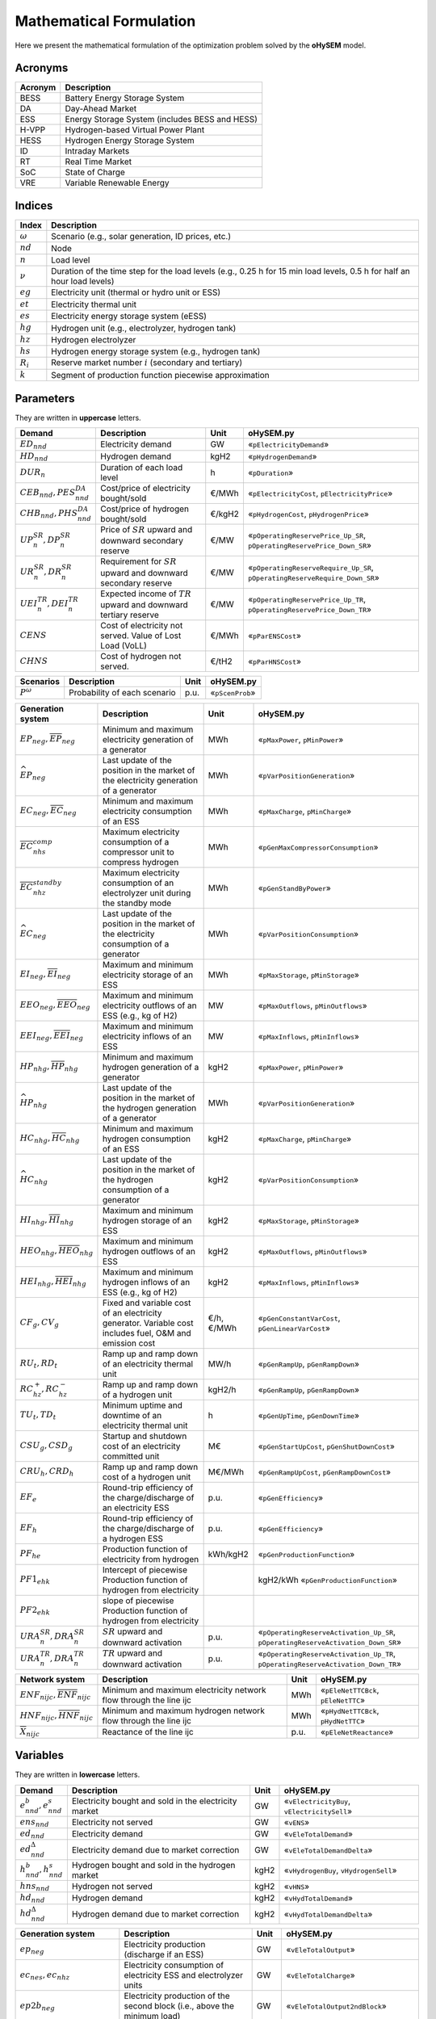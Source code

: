 .. oHySEM documentation master file, created by Erik Alvarez

Mathematical Formulation
========================
Here we present the mathematical formulation of the optimization problem solved by the **oHySEM** model.

Acronyms
--------

===========  ====================================================================
**Acronym**  **Description**
===========  ====================================================================
BESS         Battery Energy Storage System
DA           Day-Ahead Market
ESS          Energy Storage System (includes BESS and HESS)
H-VPP        Hydrogen-based Virtual Power Plant
HESS         Hydrogen Energy Storage System
ID           Intraday Markets
RT           Real Time Market
SoC          State of Charge
VRE          Variable Renewable Energy
===========  ====================================================================

Indices
-------

============  =======================================================================================================================
**Index**     **Description**
============  =======================================================================================================================
:math:`ω`     Scenario (e.g., solar generation, ID prices, etc.)
:math:`nd`    Node
:math:`n`     Load level
:math:`\nu`   Duration of the time step for the load levels (e.g., 0.25 h for 15 min load levels, 0.5 h for half an hour load levels)
:math:`eg`    Electricity unit (thermal or hydro unit or ESS)
:math:`et`    Electricity thermal unit
:math:`es`    Electricity energy storage system (eESS)
:math:`hg`    Hydrogen unit (e.g., electrolyzer, hydrogen tank)
:math:`hz`    Hydrogen electrolyzer
:math:`hs`    Hydrogen energy storage system (e.g., hydrogen tank)
:math:`R_i`   Reserve market number :math:`i` (secondary and tertiary)
:math:`k`     Segment of production function piecewise approximation
============  =======================================================================================================================

Parameters
----------

They are written in **uppercase** letters.

=============================================  ===================================================================  ========  ===========================================================================
**Demand**                                     **Description**                                                      **Unit**  **oHySEM.py**
---------------------------------------------  -------------------------------------------------------------------  --------  ---------------------------------------------------------------------------
:math:`ED_{nnd}`                               Electricity demand                                                   GW        «``pElectricityDemand``»
:math:`HD_{nnd}`                               Hydrogen demand                                                      kgH2      «``pHydrogenDemand``»
:math:`DUR_n`                                  Duration of each load level                                          h         «``pDuration``»
:math:`CEB_{nnd},    PES^{DA}_{nnd}`           Cost/price of electricity bought/sold                                €/MWh     «``pElectricityCost``, ``pElectricityPrice``»
:math:`CHB_{nnd},    PHS^{DA}_{nnd}`           Cost/price of hydrogen bought/sold                                   €/kgH2    «``pHydrogenCost``, ``pHydrogenPrice``»
:math:`UP^{SR}_{n},  DP^{SR}_{n}`              Price of :math:`SR` upward and downward secondary reserve            €/MW      «``pOperatingReservePrice_Up_SR``, ``pOperatingReservePrice_Down_SR``»
:math:`UR^{SR}_{n},  DR^{SR}_{n}`              Requirement for :math:`SR` upward and downward secondary reserve     €/MW      «``pOperatingReserveRequire_Up_SR``, ``pOperatingReserveRequire_Down_SR``»
:math:`UEI^{TR}_{n}, DEI^{TR}_{n}`             Expected income of :math:`TR` upward and downward tertiary reserve   €/MW      «``pOperatingReservePrice_Up_TR``, ``pOperatingReservePrice_Down_TR``»
:math:`CENS`                                   Cost of electricity not served. Value of Lost Load (VoLL)            €/MWh     «``pParENSCost``»
:math:`CHNS`                                   Cost of hydrogen not served.                                         €/tH2     «``pParHNSCost``»
=============================================  ===================================================================  ========  ===========================================================================

==============  =============================  ========  ===========================================================================
**Scenarios**   **Description**                **Unit**  **oHySEM.py**
--------------  -----------------------------  --------  ---------------------------------------------------------------------------
:math:`P^ω`     Probability of each scenario   p.u.      «``pScenProb``»
==============  =============================  ========  ===========================================================================

==========================================================================================  =======================================================================================================  ===========  =======================================================================================================
**Generation system**                                                                       **Description**                                                                                          **Unit**     **oHySEM.py**
------------------------------------------------------------------------------------------  -------------------------------------------------------------------------------------------------------  -----------  -------------------------------------------------------------------------------------------------------
:math:`\underline{EP}_{neg},     \overline{EP}_{neg}`                                       Minimum and maximum electricity generation  of a generator                                               MWh          «``pMaxPower``, ``pMinPower``»
:math:`\widehat{EP}_{neg}`                                                                  Last update of the position in the market of the electricity generation of a generator                   MWh          «``pVarPositionGeneration``»
:math:`\underline{EC}_{neg},     \overline{EC}_{neg}`                                       Minimum and maximum electricity consumption of an ESS                                                    MWh          «``pMaxCharge``, ``pMinCharge``»
:math:`\overline{EC}^{comp}_{nhs}`                                                          Maximum electricity consumption of a compressor unit to compress hydrogen                                MWh          «``pGenMaxCompressorConsumption``»
:math:`\overline{EC}^{standby}_{nhz}`                                                       Maximum electricity consumption of an electrolyzer unit during the standby mode                          MWh          «``pGenStandByPower``»
:math:`\widehat{EC}_{neg}`                                                                  Last update of the position in the market of the electricity consumption of a generator                  MWh          «``pVarPositionConsumption``»
:math:`\underline{EI}_{neg},     \overline{EI}_{neg}`                                       Maximum and minimum electricity storage  of an ESS                                                       MWh          «``pMaxStorage``, ``pMinStorage``»
:math:`\underline{EEO}_{neg},    \overline{EEO}_{neg}`                                      Maximum and minimum electricity outflows of an ESS (e.g., kg of H2)                                      MW           «``pMaxOutflows``, ``pMinOutflows``»
:math:`\underline{EEI}_{neg},    \overline{EEI}_{neg}`                                      Maximum and minimum electricity inflows  of an ESS                                                       MW           «``pMaxInflows``, ``pMinInflows``»
:math:`\underline{HP}_{nhg},     \overline{HP}_{nhg}`                                       Minimum and maximum hydrogen generation  of a generator                                                  kgH2         «``pMaxPower``, ``pMinPower``»
:math:`\widehat{HP}_{nhg}`                                                                  Last update of the position in the market of the hydrogen generation of a generator                      MWh          «``pVarPositionGeneration``»
:math:`\underline{HC}_{nhg},     \overline{HC}_{nhg}`                                       Minimum and maximum hydrogen consumption of an ESS                                                       kgH2         «``pMaxCharge``, ``pMinCharge``»
:math:`\widehat{HC}_{nhg}`                                                                  Last update of the position in the market of the hydrogen consumption of a generator                     kgH2         «``pVarPositionConsumption``»
:math:`\underline{HI}_{nhg},     \overline{HI}_{nhg}`                                       Maximum and minimum hydrogen storage     of an ESS                                                       kgH2         «``pMaxStorage``, ``pMinStorage``»
:math:`\underline{HEO}_{nhg},    \overline{HEO}_{nhg}`                                      Maximum and minimum hydrogen outflows    of an ESS                                                       kgH2         «``pMaxOutflows``, ``pMinOutflows``»
:math:`\underline{HEI}_{nhg},    \overline{HEI}_{nhg}`                                      Maximum and minimum hydrogen inflows     of an ESS (e.g., kg of H2)                                      kgH2         «``pMaxInflows``, ``pMinInflows``»
:math:`CF_g, CV_g`                                                                          Fixed and variable cost of an electricity generator. Variable cost includes fuel, O&M and emission cost  €/h, €/MWh   «``pGenConstantVarCost``, ``pGenLinearVarCost``»
:math:`RU_t, RD_t`                                                                          Ramp up and ramp down of an electricity thermal unit                                                     MW/h         «``pGenRampUp``, ``pGenRampDown``»
:math:`RC^{+}_{hz}, RC^{-}_{hz}`                                                            Ramp up and ramp down of a hydrogen unit                                                                 kgH2/h       «``pGenRampUp``, ``pGenRampDown``»
:math:`TU_t, TD_t`                                                                          Minimum uptime and downtime of an electricity thermal unit                                               h            «``pGenUpTime``, ``pGenDownTime``»
:math:`CSU_g, CSD_g`                                                                        Startup and shutdown cost of an electricity committed unit                                               M€           «``pGenStartUpCost``, ``pGenShutDownCost``»
:math:`CRU_h, CRD_h`                                                                        Ramp up and ramp down cost of a hydrogen unit                                                            M€/MWh       «``pGenRampUpCost``, ``pGenRampDownCost``»
:math:`EF_e`                                                                                Round-trip efficiency of the charge/discharge of an electricity ESS                                      p.u.         «``pGenEfficiency``»
:math:`EF_h`                                                                                Round-trip efficiency of the charge/discharge of a hydrogen ESS                                          p.u.         «``pGenEfficiency``»
:math:`PF_{he}`                                                                             Production function of electricity from hydrogen                                                         kWh/kgH2     «``pGenProductionFunction``»
:math:`PF1_{ehk}`                                                                           Intercept of piecewise Production function of hydrogen from electricity                                                         kgH2/kWh     «``pGenProductionFunction``»
:math:`PF2_{ehk}`                                                                           slope of piecewise Production function of hydrogen from electricity
:math:`URA^{SR}_{n}, DRA^{SR}_{n}`                                                          :math:`SR` upward and downward activation                                                                p.u.         «``pOperatingReserveActivation_Up_SR``, ``pOperatingReserveActivation_Down_SR``»
:math:`URA^{TR}_{n}, DRA^{TR}_{n}`                                                          :math:`TR` upward and downward activation                                                                p.u.         «``pOperatingReserveActivation_Up_TR``, ``pOperatingReserveActivation_Down_TR``»
==========================================================================================  =======================================================================================================  ===========  =======================================================================================================

==========================================================================================  =======================================================================================================  ===========  =======================================================================================================
**Network system**                                                                          **Description**                                                                                          **Unit**     **oHySEM.py**
------------------------------------------------------------------------------------------  -------------------------------------------------------------------------------------------------------  -----------  -------------------------------------------------------------------------------------------------------
:math:`\underline{ENF}_{nijc}, \overline{ENF}_{nijc}`                                       Minimum and maximum electricity network flow through the line ijc                                        MWh          «``pEleNetTTCBck``, ``pEleNetTTC``»
:math:`\underline{HNF}_{nijc}, \overline{HNF}_{nijc}`                                       Minimum and maximum hydrogen network flow through the line ijc                                           MWh          «``pHydNetTTCBck``, ``pHydNetTTC``»
:math:`\overline{X}_{nijc}`                                                                 Reactance of the line ijc                                                                                p.u.         «``pEleNetReactance``»
==========================================================================================  =======================================================================================================  ===========  =======================================================================================================

Variables
---------

They are written in **lowercase** letters.

==========================================    ======================================================  ========  ============================================
**Demand**                                    **Description**                                         **Unit**  **oHySEM.py**
------------------------------------------    ------------------------------------------------------  --------  --------------------------------------------
:math:`e^{b}_{nnd}, e^{s}_{nnd}`              Electricity bought and sold in the electricity market   GW        «``vElectricityBuy``, ``vElectricitySell``»
:math:`ens_{nnd}`                             Electricity not served                                  GW        «``vENS``»
:math:`ed_{nnd}`                              Electricity demand                                      GW        «``vEleTotalDemand``»
:math:`ed^{\Delta}_{nnd}`                     Electricity demand due to market correction             GW        «``vEleTotalDemandDelta``»
:math:`h^{b}_{nnd}, h^{s}_{nnd}`              Hydrogen bought and sold in the hydrogen market         kgH2      «``vHydrogenBuy``, ``vHydrogenSell``»
:math:`hns_{nnd}`                             Hydrogen not served                                     kgH2      «``vHNS``»
:math:`hd_{nnd}`                              Hydrogen demand                                         kgH2      «``vHydTotalDemand``»
:math:`hd^{\Delta}_{nnd}`                     Hydrogen demand due to market correction                kgH2      «``vHydTotalDemandDelta``»
==========================================    ======================================================  ========  ============================================

==============================================  ==========================================================================================  ========  ==========================================================
**Generation system**                           **Description**                                                                             **Unit**  **oHySEM.py**
----------------------------------------------  ------------------------------------------------------------------------------------------  --------  ----------------------------------------------------------
:math:`ep_{neg}`                                Electricity production (discharge if an ESS)                                                GW        «``vEleTotalOutput``»
:math:`ec_{nes}, ec_{nhz}`                      Electricity consumption of electricity ESS and electrolyzer units                           GW        «``vEleTotalCharge``»
:math:`ep2b_{neg}`                              Electricity production of the second block (i.e., above the minimum load)                   GW        «``vEleTotalOutput2ndBlock``»
:math:`ec2b_{nes}, ec2b_{nhz}`                  Electricity charge of the second block (i.e., above the minimum charge)                     GW        «``vEleTotalCharge2ndBlock``»
:math:`ep^{\Delta}_{neg}`                       Electricity production (discharge if an ESS) for market correction                          GW        «``vEleTotalOutputDelta``»
:math:`ec^{\Delta}_{nes}, ec^{\Delta}_{nhz}`    Electricity consumption of electricity ESS and electrolyzer units for market correction     GW        «``vEleTotalChargeDelta``»
:math:`ec^{R+}_{nes}, ec^{R+}_{nhz}`            Positive ramp of electricity consumption of an ESS and electrolyzer                         GW        «``vEleTotalChargeRampPos``»
:math:`ec^{R-}_{nes}, ec^{R-}_{nhz}`            Negative ramp of electricity consumption of an ESS and electrolyzer                         GW        «``vEleTotalChargeRampNeg``»
:math:`eei_{nes}`                               Electricity inflows of an ESS                                                               GWh       «``vEleEnergyInflows``»
:math:`eeo_{nes}`                               Electricity outflows of an ESS                                                              GWh       «``vEleEnergyOutflows``»
:math:`esi_{nes}`                               Electricity ESS stored energy (inventory, SoC for batteries)                                GWh       «``vEleInventory``»
:math:`ess_{nes}`                               Electricity ESS spilled energy                                                              GWh       «``vEleSpillage``»
:math:`hp_{nhg}`                                Hydrogen production (discharge if an ESS)                                                   kgH2      «``vHydTotalOutput``»
:math:`hc_{nhs}, hc_{neg}`                      Hydrogen consumption of hydrogen ESS and electricity thermal units                          kgH2      «``vHydTotalCharge``»
:math:`hp2b_{nhg}`                              Hydrogen production of the second block (i.e., above the minimum load)                      kgH2      «``vHydTotalOutput2ndBlock``»
:math:`hc2b_{nhs}, hc2b_{neg}`                  Hydrogen charge of the second block (i.e., above the minimum charge)                        kgH2      «``vHydTotalCharge2ndBlock``»
:math:`hp^{\Delta}_{nhg}`                       Hydrogen production (discharge if an ESS) for market correction                             kgH2      «``vHydTotalOutputDelta``»
:math:`hc^{\Delta}_{nhs}, hc^{\Delta}_{neg}`    Hydrogen consumption of hydrogen ESS and electricity thermal units for market correction    kgH2      «``vHydTotalChargeDelta``»
:math:`hei_{nhs}`                               Hydrogen inflows of an ESS                                                                  GWh       «``vHydEnergyInflows``»
:math:`heo_{nhs}`                               Hydrogen outflows of an ESS                                                                 GWh       «``vHydEnergyOutflows``»
:math:`hsi_{nhs}`                               Hydrogen ESS stored energy (inventory, SoC for batteries)                                   GWh       «``vHydInventory``»
:math:`hss_{nhs}`                               Hydrogen ESS spilled energy                                                                 GWh       «``vHydSpillage``»
:math:`ec^{Comp}_{nhs}`                         Electricity consumption of a compressor unit to compress hydrogen                           kgH2      «``vHydCompressorConsumption``»
:math:`ec^{StandBy}_{nhz}`                      Electricity consumption of a electrolyzer unit during the standby mode                      kgH2      «``vHydStandByConsumption``»
:math:`up^{SR}_{neg}, dp^{SR}_{neg}`            Upward and downward :math:`SR` operating reserves of a generating or ESS unit               GW        «``vEleReserveProd_Up_SR``, ``vEleReserveProd_Down_SR``»
:math:`uc^{SR}_{nes}, dc^{SR}_{nes}`            Upward and downward :math:`SR` operating reserves of an ESS as a consumption unit           GW        «``vEleReserveCons_Up_SR``, ``vEleReserveCons_Down_SR``»
:math:`up^{TR}_{ωneg}, dp^{TR}_{ωneg}`          Upward and downward :math:`TR` operating reserves of a generating or ESS unit               GW        «``vEleReserveProd_Up_TR``, ``vEleReserveProd_Down_TR``»
:math:`uc^{TR}_{ωnes}, dc^{TR}_{ωnes}`          Upward and downward :math:`TR` operating reserves of an ESS as a consumption unit           GW        «``vEleReserveCons_Up_TR``, ``vEleReserveCons_Down_TR``»
:math:`euc_{neg}, esu_{neg}, esd_{neg}`         Commitment, startup and shutdown of electricity generation unit per load level              {0,1}     «``vGenCommitment``, ``vGenStartup``, ``vGenShutdown``»
:math:`euc^{max}_{neg}`                         Maximum commitment of electricity generation unit per load level                            {0,1}     «``vGenMaxCommitment``»
:math:`huc_{nhg}`                               Commitment of hydrogen generation unit per load level                                       {0,1}     «``vHydCommitment``, ``vHydStartup``, ``vHydShutdown``»
:math:`huc^{max}_{nhg}`                         Maximum commitment of hydrogen generation unit per load level                                {0,1}     «``vHydMaxCommitment``»
:math:`esf_{nes}`                               Electricity ESS energy functioning per load level, charging or discharging                  {0,1}     «``vEleStorOperat``»
:math:`hsf_{nhs}`                               Hydrogen ESS energy functioning per load level, charging or discharging                     {0,1}     «``vHydStorOperat``»
:math:`hcf_{nhs}`                               Hydrogen compressor functioning, off or on                                                  {0,1}     «``vHydCompressorOperat``»
:math:`hsb_{nhg}`                               Hydrogen electrolyzer StandBy mode, off or on                                               {0,1}     «``vHydStandBy``»
==============================================  ==========================================================================================  ========  ==========================================================

==========================================  ==========================================================================================  ========  ============================================
**Network system**                          **Description**                                                                             **Unit**  **oHySEM.py**
------------------------------------------  ------------------------------------------------------------------------------------------  --------  --------------------------------------------
:math:`ef_{nijc}`                           Electricity transmission flow through a line                                                GW        «``vEleNetFlow``»
:math:`hf_{nijc}`                           Hydrogen transmission flow through a pipeline                                               kgH2      «``vHydNetFlow``
:math:`theta_{ni}`                          Voltage angle of a node                                                                     rad       «``vEleNetTheta``»
==========================================  ==========================================================================================  ========  ============================================

Equations
---------

This formulation corresponds to a **Rolling horizon optimization problem** to schedule the operation of the electricity and hydrogen systems in a multi-energy system. The model is enabled to consider previous information from the Day-Ahead (DA) market, Intraday (ID) markets, and Real-Time (RT) market, and correct the market positions of the systems.
The model is solved using a rolling horizon approach: once the DA market is cleared, the model is solved for the next ID markets, and so on.

**Objective function**: minimization of operation cost for the scope of the model

Market variable cost in [M€] («``eTotalMCost``»)

:math:`\sum_{nnd}DUR_n (CEB_{nnd} e^{b}_{nnd} - PES_{nnd} e^{s}_{nnd} + CHB_{nnd} h^{b}_{nnd} - PHS_{nnd} h^{s}_{nnd} + CENS ens_{nnd} + CHNS hns_{nnd}) +`

Generation operation cost [M€] («``eTotalGCost``»)

:math:`\sum_{neg}DUR_n (CV_g ep_{neg} + CF_g euc_{neg} + CF_h (huc_{nhz} - hsb_{nhz}) + CRU_h ec^{R+}_{nhz} + CSU_g esu_{neg} + CSD_g esd_{neg} + CSU_h hsu_{nhz} + CSD_h hsd_{nhz}) +`

Generation emission cost [M€] («``eTotalECost``»)

:math:`\sum_{neg}DUR_n CE_g ep_{neg} +`

Consumption operation cost [M€] («``eTotalCCost``»)

:math:`\sum_{n}DUR_n (\sum_{es} CV_{es} ec_{nes} + \sum_{hz} CV_{hz}  ec_{nhz}) -`

Operation reserve revenue [M€] («``eTotalRCost``»)operation

:math:`\sum_{neg}  UP^{SR}_{n} up^{SR}_{neg}  + DP^{SR}_{n} dp^{SR}_{neg}  + DUR_n (UEI^{SR}_{n} URA^{SR}_{n} up^{SR}_{neg}  + DEI^{SR}_{n} DRA^{SR}_{n} dp^{SR}_{neg}  + UEI^{TR}_{n} URA^{TR}_{n} up^{TR}_{neg}  + DEI^{TR}_{n} DRA^{TR}_{n} dp^{TR}_{neg}) +`

:math:`\sum_{nes} UP^{SR}_{n} uc^{SR}_{nes} + DP^{SR}_{n} dc^{SR}_{nes} + DUR_n (UEI^{SR}_{n} URA^{SR}_{n} uc^{SR}_{nes} + DEI^{SR}_{n} DRA^{SR}_{n} dc^{SR}_{nes} + UEI^{TR}_{n} URA^{TR}_{n} uc^{TR}_{nes} + DEI^{TR}_{n} DRA^{TR}_{n} dc^{TR}_{nes}) +`

**Constraints**
~~~~~~~~~~~~~~~~~~~~~~~~~~~

Corrections of the units in the electricity and hydrogen markets:

- Electricity production («``eMarketCorrectionEleProd``»)

:math:`ep_{neg} = \widehat{EP}_{neg} + ep^{\Delta}_{neg} \quad \forall neg`

- Electricity consumption («``eMarketCorrectionEleCharge``»)

:math:`ec_{nes} = \widehat{EC}_{nes} + ec^{\Delta}_{nes} \quad \forall nes`

- Hydrogen production («``eMarketCorrectionHydProd``»)

:math:`ec_{nhz} = \widehat{EC}_{nhz} + ec^{\Delta}_{nhz} \quad \forall nhz`

- Hydrogen consumption («``eMarketCorrectionHydCharge``»)

:math:`hp_{neg} = \widehat{HP}_{nhg} + hp^{\Delta}_{nhg} \quad \forall nhg`

- Electricity consumption («``eMarketCorrectionEleCharge``»)

:math:`hc_{nes} = \widehat{HC}_{nhs} + hc^{\Delta}_{nhs} \quad \forall nhs`

- Hydrogen demand («``eMarketCorrectionHydDemand``»)

:math:`hc_{net} = \widehat{HC}_{net} + hc^{\Delta}_{net} \quad \forall net`

Electricity balance of generation and demand [GW] («``eElectricityBalance``»)

:math:`\sum_{g\in nd} ep_{neg} - \sum_{es\in nd} ec_{nes} - \sum_{hz\in nd} (ec_{nhz} + ec^{StandBy}_{nhz}) - \sum_{hs\in nd} (ec^{Comp}_{nhs}) + ens_{nnd} + eb_{nnd} - es_{nnd} = ED_{nnd} + \sum_{jc} ef_{nndjc} - \sum_{jc} ef_{njndc} \quad \forall nnd`

Hydrogen balance of generation and demand [GW] («``eHydrogenBalance``»)

:math:`\sum_{h\in nd} hp_{nhg} - \sum_{hs\in nd} hc_{nhs} - \sum_{g\in nd} hc_{net} + hns_{nnd} + hb_{nnd} - hs_{nnd} = HD_{nnd} + \sum_{jc} hf_{nndjc} - \sum_{jc} hf_{njndc} \quad \forall nnd`

Upward and downward operating secondary reserves provided by non-renewable generators, and ESS when charging for each area [GW] («``eReserveRequire_Up_SR``, ``eReserveRequire_Dw_SR``»)

:math:`\sum_{neg} up^{SR}_{neg} + \sum_{nes} uc^{SR}_{nes} \leq UR^{SR}_{n} \quad \forall n`

:math:`\sum_{neg} dp^{SR}_{neg} + \sum_{nes} dc^{SR}_{nes} \leq DR^{SR}_{n} \quad \forall n`

Upward and downward operating tertiary reserves provided by non-renewable generators, and ESS when charging for each area [GW] («``eReserveRequire_Up_TR``, ``eReserveRequire_Dw_TR``»)

:math:`\sum_{neg} up^{TR}_{neg} + \sum_{nes} uc^{TR}_{nes} \leq UR^{TR}_{n} \quad \forall n`

:math:`\sum_{neg} dp^{TR}_{neg} + \sum_{nes} dc^{TR}_{nes} \leq DR^{TR}_{n} \quad \forall n`

operating reserves from ESS can only be provided if enough energy is available for producing [GW] («``eReserveUpIfEnergyProd``, ``eReserveDwIfEnergyProd``»)

:math:`URA^{SR}_{n}up^{SR}_{nes} + URA^{TR}_{n}up^{TR}_{nes} \leq \frac{                      esi_{nes}}{DUR_n} \quad \forall nes`

:math:`DRA^{SR}_{n}dp^{SR}_{nes} + DRA^{TR}_{n}dp^{TR}_{nes} \leq \frac{\overline{EI}_{nes} - esi_{nes}}{DUR_n} \quad \forall nes`

or for storing [GW] («``eReserveUpIfEnergyCons``, ``eReserveDwIfEnergyCons``»)

:math:`URA^{SR}_{n}uc^{SR}_{nes} + URA^{TR}_{n}uc^{TR}_{nes} \leq \frac{\overline{EI}_{nes} - esi_{nes}}{DUR_n} \quad \forall nes`

:math:`DRA^{SR}_{n}dc^{SR}_{nes} + DRA^{TR}_{n}dc^{TR}_{nes} \leq \frac{                      esi_{nes}}{DUR_n} \quad \forall nes`

Maximum and minimum relative inventory of ESS (only for load levels multiple of 1, 24, 168, 8736 h depending on the ESS storage type) constrained by the ESS commitment decision times the maximum capacity [p.u.] («``eMaxInventory2Comm``, ``eMinInventory2Comm``»)

:math:`\frac{esi_{nes}}{\overline{EI}_{nes}}  \leq euc_{nes} \quad \forall nes`

:math:`\frac{esi_{nes}}{\underline{EI}_{nes}} \geq euc_{nes} \quad \forall nes`

:math:`\frac{hsi_{nhs}}{\overline{HI}_{nhs}}  \leq huc_{nhs} \quad \forall nhs`

:math:`\frac{hsi_{nhs}}{\underline{HI}_{nhs}} \geq huc_{nhs} \quad \forall nhs`

Energy inflows of ESS (only for load levels multiple of 1, 24, 168, 8736 h depending on the ESS storage type) constrained by the ESS commitment decision times the inflows data [p.u.] («``eMaxInflows2Commitment``, ``eMinInflows2Commitment``»)

:math:`\frac{eei_{nes}}{EEI_{nes}} \leq euc_{nes} \quad \forall nes`

:math:`\frac{hei_{nhs}}{HEI_{nhs}} \leq huc_{nhs} \quad \forall nhs`

ESS energy inventory (only for load levels multiple of 1, 24, 168 h depending on the ESS storage type) [GWh] («``eEleInventory``, ``eHydInventory``»)

:math:`esi_{n-\frac{\tau_e}{\nu},es} + \sum_{n' = n-\frac{\tau_e}{\nu}}^n DUR_{n'} (eei_{n'es} - eeo_{n'es} - ep_{n'es} + EF_{es} ec_{n'es}) = esi_{nes} + ess_{nes} \quad \forall nes`

:math:`hsi_{n-\frac{\tau_h}{\nu},hs} + \sum_{n' = n-\frac{\tau_h}{\nu}}^n DUR_{n'} (hei_{n'hs} - heo_{n'hs} - hp_{n'hs} + EF_{hs} hc_{n'hs}) = hsi_{nhs} + hss_{nhs} \quad \forall nhs`

Energy conversion from energy from electricity to hydrogen and vice versa [p.u.] («``eAllEnergy2Ele``, ``eAllEnergy2Hyd``»)

:math:`ep_{neg} = PF_{he} hc_{neg} \quad \forall neg`

:math:`hp_{nhz} \leq PF1_{ehk} +  PF2_{ehk} gc_{nhz} \quad \forall nhz`

Relationship between electricity outflows and commitment of the units [p.u.] («``eMaxEleOutflows2Commitment``, ``eMinEleOutflows2Commitment``»)

:math:`\frac{eeo_{nes}}{\overline{EEO}_{nes}} \leq euc_{nes} \quad \forall nes`

:math:`\frac{eeo_{nes}}{\underline{EEO}_{nes}} \geq euc_{nes} \quad \forall nes`

Relationship between hydrogen outflows and commitment of the units [p.u.] («``eMaxHydOutflows2Commitment``, ``eMinHydOutflows2Commitment``»)

:math:`\frac{heo_{nhs}}{\overline{HEO}_{nhs}} \leq huc_{nhs} \quad \forall nhs`

:math:`\frac{heo_{nhs}}{\underline{HEO}_{nhs}} \geq huc_{nhs} \quad \forall nhs`

ESS electricity outflows (only for load levels multiple of 1, 24, 168, 672, and 8736 h depending on the ESS outflow cycle) must be satisfied [GWh] («``eEleEnergyOutflows``»)

:math:`\sum_{n' = n-\frac{\tau_e}{\rho_e}}^n DUR_{n'} (eeo_{n'es} - EEO_{n'es}) = 0 \quad \forall nes, n \in \rho_e`

ESS hydrogen minimum and maximum outflows (only for load levels multiple of 1, 24, 168, 672, and 8736 h depending on the ESS outflow cycle) must be satisfied [GWh] («``eHydMinEnergyOutflows``, ``eHydMaxEnergyOutflows``»)

:math:`\sum_{n' = n-\frac{\tau_h}{\rho_h}}^n DUR_{n'} (heo_{n'hs} - HEO_{n'hs}) \geq 0 \quad \forall nhs, n \in \rho_h`

:math:`\sum_{n' = n-\frac{\tau_h}{\rho_h}}^n DUR_{n'} (heo_{n'hs} - HEO_{n'hs}) \leq 0 \quad \forall nhs, n \in \rho_h`

Demand cycle target [GWh] («``eHydDemandCycleTarget``»)

:math:`\sum_{n' = n-\frac{\tau_d}{\nu}}^n DUR_{n'} (hd_{n'nd} - HD_{n'nd}) = 0 \quad \forall nnd, n \in \rho_d`

Maximum and minimum electricity generation of the second block of a committed unit (all except the VRE and ESS units) [p.u.] («``eMaxEleOutput2ndBlock``, ``eMinEleOutput2ndBlock``»)

* D.A. Tejada-Aranego, S. Lumbreras, P. Sánchez-Martín, and A. Ramos "Which Unit-Commitment Formulation is Best? A Systematic Comparison" IEEE Transactions on Power Systems 35 (4):2926-2936 Jul 2020 `10.1109/TPWRS.2019.2962024 <https://doi.org/10.1109/TPWRS.2019.2962024>`_

* C. Gentile, G. Morales-España, and A. Ramos "A tight MIP formulation of the unit commitment problem with start-up and shut-down constraints" EURO Journal on Computational Optimization 5 (1), 177-201 Mar 2017. `10.1007/s13675-016-0066-y <https://doi.org/10.1007/s13675-016-0066-y>`_

* G. Morales-España, A. Ramos, and J. Garcia-Gonzalez "An MIP Formulation for Joint Market-Clearing of Energy and Reserves Based on Ramp Scheduling" IEEE Transactions on Power Systems 29 (1): 476-488, Jan 2014. `10.1109/TPWRS.2013.2259601 <https://doi.org/10.1109/TPWRS.2013.2259601>`_

* G. Morales-España, J.M. Latorre, and A. Ramos "Tight and Compact MILP Formulation for the Thermal Unit Commitment Problem" IEEE Transactions on Power Systems 28 (4): 4897-4908, Nov 2013. `10.1109/TPWRS.2013.2251373 <https://doi.org/10.1109/TPWRS.2013.2251373>`_

:math:`\frac{ep2b_{net} + up^{SR}_{net} + up^{TR}_{net}}{\overline{EP}_{net} - \underline{EP}_{net}} \leq euc_{net} \quad \forall net`

:math:`\frac{ep2b_{net} - dp^{SR}_{net} - dp^{TR}_{net}}{\overline{EP}_{net} - \underline{EP}_{net}} \geq 0         \quad \forall net`

Maximum and minimum hydrogen generation of the second block of a committed unit [p.u.] («``eMaxHydOutput2ndBlock``, ``eMinHydOutput2ndBlock``»)

:math:`\frac{hp2b_{nhg}}{\overline{HP}_{nhg} - \underline{HP}_{nhg}} \leq huc_{nhg} \quad \forall nhg`

:math:`\frac{hp2b_{nhg}}{\overline{HP}_{nhg} - \underline{HP}_{nhg}} \geq 0         \quad \forall nhg`

Maximum and minimum discharge of the second block of an electricity ESS [p.u.] («``eMaxEleESSOutput2ndBlock``, ``eMinEleESSOutput2ndBlock``»)

:math:`\frac{ep2b_{nes} + up^{SR}_{nes} + up^{TR}_{nes}}{\overline{EP}_{nes} - \underline{EP}_{nes}} \leq 1 \quad \forall nes`

:math:`\frac{ep2b_{nes} - dp^{SR}_{nes} - dp^{TR}_{nes}}{\overline{EP}_{nes} - \underline{EP}_{nes}} \geq 0 \quad \forall nes`

Maximum and minimum discharge of the second block of a hydrogen ESS [p.u.] («``eMaxHydESSOutput2ndBlock``, ``eMinHydESSOutput2ndBlock``»)

:math:`\frac{hp2b_{nhs}}{\overline{HP}_{nhs} - \underline{HP}_{nhs}} \leq 1 \quad \forall nhs`

:math:`\frac{hp2b_{nhs}}{\overline{HP}_{nhs} - \underline{HP}_{nhs}} \geq 0 \quad \forall nhs`

Maximum and minimum charge of the second block of an electricity ESS [p.u.] («``eMaxEleESSCharge2ndBlock``, ``eMinEleESSCharge2ndBlock``»)

:math:`\frac{ec2b_{nes} + dc^{SR}_{nes} + dc^{TR}_{nes}}{\overline{EC}_{nes} - \underline{EC}_{nes}} \leq 1 \quad \forall nes`

:math:`\frac{ec2b_{nes} - uc^{SR}_{nes} - uc^{TR}_{nes}}{\overline{EC}_{nes} - \underline{EC}_{nes}} \geq 0 \quad \forall nes`

Maximum and minimum charge of the second block of a hydrogen unit due to the energy conversion [p.u.] («``eMaxEle2HydCharge2ndBlock``, ``eMinEle2HydCharge2ndBlock``»)

:math:`\frac{ec2b_{nhz} + dc^{SR}_{nhz} + dc^{TR}_{nhz}}{\overline{EC}_{nhz}} \leq 1 \quad \forall nhz`

:math:`\frac{ec2b_{nhz} - uc^{SR}_{nhz} - uc^{TR}_{nhz}}{\overline{EC}_{nhz}} \geq 0 \quad \forall nhz`

Maximum and minimum charge of the second block of a hydrogen ESS [p.u.] («``eMaxHydESSCharge2ndBlock``, ``eMinHydESSCharge2ndBlock``»)

:math:`\frac{hc2b_{nhs}}{\overline{HC}_{nhs} - \underline{HC}_{nhs}} \leq 1 \quad \forall nhs`

:math:`\frac{hc2b_{nhs}}{\overline{HC}_{nhs} - \underline{HC}_{nhs}} \geq 0 \quad \forall nhs`

Incompatibility between charge and discharge of an ESS [p.u.] («``eEleChargingDecision``, ``eEleDischargingDecision``»)

:math:`\frac{ec_{nes}}{\overline{EC}_{nes}} \leq esf_{nes} \quad \forall nes`

:math:`\frac{ep_{nes}}{\overline{EP}_{nes}} \leq 1 - esf_{nes} \quad \forall nes`

Upward operating reserve decision of an ESS when it is consuming and constrained by charging and discharging itself [p.u.] («``eReserveConsChargingDecision_Up``»)

:math:`\frac{uc^{SR}_{nes} + uc^{TR}_{nes}}{\overline{EC}_{nes}} \leq esf_{nes} \quad \forall nes`

Upward operating reserve decision of an ESS when it is producing and constrained by charging and discharging itself [p.u.] («``eReserveProdDischargingDecision_Up``»)

:math:`\frac{up^{SR}_{nes} + up^{TR}_{nes}}{\overline{EP}_{nes}} \leq esf_{nes} \quad \forall nes`

Downward operating reserve decision of an ESS when it is consuming and constrained by charging and discharging itself [p.u.] («``eReserveConsChargingDecision_Dw``»)

:math:`\frac{dc^{SR}_{nes} + dc^{TR}_{nes}}{\overline{EC}_{nes}} \leq 1 - esf_{nes} \quad \forall nes`

Downward operating reserve decision of an ESS when it is producing and constrained by charging and discharging itself [p.u.] («``eReserveProdDischargingDecision_Dw``»)

:math:`\frac{dp^{SR}_{nes} + dp^{TR}_{nes}}{\overline{EP}_{nes}} \leq 1 - esf_{nes} \quad \forall nes`

Energy stored for upward operating reserve in consecutive time steps when ESS is consuming [GWh] («``eReserveConsUpConsecutiveTime``»)

:math:`\sum_{n' = n-\frac{\tau_e}{\nu}}^n DUR_{n'} (uc^{SR}_{nes} + uc^{TR}_{nes}) \leq \overline{EC}_{nes} - esi_{nes} \quad \forall nes`

Energy stored for downward operating reserve in consecutive time steps when ESS is consuming [GWh] («``eReserveConsDwConsecutiveTime``»)

:math:`\sum_{n' = n-\frac{\tau_e}{\nu}}^n DUR_{n'} (dc^{SR}_{nes} + dc^{TR}_{nes}) \leq esi_{nes} - \underline{EC}_{nes} \quad \forall nes`

Energy stored for upward operating reserve in consecutive time steps when ESS is producing [GWh] («``eReserveProdUpConsecutiveTime``»)

:math:`\sum_{n' = n-\frac{\tau_e}{\nu}}^n DUR_{n'} (up^{SR}_{nes} + up^{TR}_{nes}) \leq \overline{EP}_{nes} - esi_{nes} \quad \forall nes`

Energy stored for downward operating reserve in consecutive time steps when ESS is producing [GWh] («``eReserveProdDwConsecutiveTime``»)

:math:`\sum_{n' = n-\frac{\tau_e}{\nu}}^n DUR_{n'} (dp^{SR}_{nes} + dp^{TR}_{nes}) \leq esi_{nes} - \underline{EP}_{nes} \quad \forall nes`

Incompatibility between charge and discharge of a hydrogen ESS [p.u.] («``eHydChargingDecision``, ``eHydDischargingDecision``»)

:math:`\frac{hc_{nhs}}{\overline{HC}_{nhs}} \leq hsf_{nhs} \quad \forall nhs`

:math:`\frac{hp_{nhs}}{\overline{HP}_{nhs}} \leq 1 - hsf_{nhs} \quad \forall nhs`

Total generation of an electricity unit (all except the VRE units) [GW] («``eEleTotalOutput``»)

:math:`\frac{ep_{neg}}{\underline{EP}_{neg}} = euc_{neg} + \frac{ep2b_{neg} + URA^{SR}_{n}up^{SR}_{nes} + URA^{TR}_{n}up^{TR}_{nes} - DRA^{SR}_{n}dp^{SR}_{nes} - DRA^{TR}_{n}dp^{TR}_{nes}}{\underline{EP}_{neg}} \quad \forall neg`

Total generation of a hydrogen unit [kgH2] («``eHydTotalOutput``»)

:math:`\frac{hp_{nhg}}{\underline{HP}_{nhg}} = huc_{nhg} + \frac{hp2b_{nhz}}{\underline{HP}_{nhg}} \quad \forall nh`

Total charge of an electricity ESS [GW,kgH2] («``eEleTotalCharge``»)

:math:`\frac{ec_{nes}}{\underline{EC}_{nes}} = 1 + \frac{ec2b_{nes} - URA^{SR}_{n}uc^{SR}_{nes} - URA^{TR}_{n}uc^{TR}_{nes} + DRA^{SR}_{n}dc^{SR}_{nes} + DRA^{TR}_{n}dc^{TR}_{nes}}{\underline{EC}_{nes}} \quad \forall nes`

Total charge of a hydrogen unit [kgH2] («``eHydTotalCharge``»)

:math:`\frac{hc_{nhs}}{\underline{HC}_{nhs}} = 1 + \frac{hc2b_{nhs}}{\underline{EC}_{nhs}} \quad \forall nhs`

Incompatibility between charge and outflows use of an electricity ESS [p.u.] («``eIncompatibilityEleChargeOutflows``»)

:math:`\frac{eeo_{nes} + ec2b_{nes}}{\overline{EC}_{nes} - \underline{EC}_{nes}} \leq 1 \quad \forall nes`

Incompatibility between charge and outflows use of a hydrogen ESS [p.u.] («``eIncompatibilityHydChargeOutflows``»)

:math:`\frac{heo_{nhs} + hc2b_{nhs}}{\overline{HC}_{nhs} - \underline{HC}_{nhs}} \leq 1 \quad \forall nhs`

Logical relation between commitment, startup and shutdown status of a committed electricity unit (all except the VRE units) [p.u.] («``eEleCommitmentStartupShutdown``»)
Initial commitment of the units is determined by the model based on the merit order loading, including the VRE and ESS units.

:math:`euc_{neg} - euc_{n-\nu,g} = esu_{neg} - esd_{neg} \quad \forall neg`

Maximum commitment of an electricity unit (all except the VRE units) [p.u.] («``eEleMaxCommitment``»)

:math:`euc_{neg} \leq sum_{n' = n-\nu-TU_t}^n euc^{max}_{n't} \quad \forall neg`

Logical relation between commitment, startup and shutdown status of a committed hydrogen unit [p.u.] («``eHydCommitmentStartupShutdown``»)

:math:`huc_{nhg} - huc_{n-\nu,hg} = hsu_{nhg} - hsd_{nhg} \quad \forall nhg`

Maximum ramp up and ramp down for the second block of a non-renewable (thermal, hydro) electricity unit [p.u.] («``eMaxRampUpEleOutput``, ``eMaxRampDwEleOutput``»)

* P. Damcı-Kurt, S. Küçükyavuz, D. Rajan, and A. Atamtürk, “A polyhedral study of production ramping,” Math. Program., vol. 158, no. 1–2, pp. 175–205, Jul. 2016. `10.1007/s10107-015-0919-9 <https://doi.org/10.1007/s10107-015-0919-9>`_

:math:`\frac{- ep2b_{n-\nu,g} - dp^{SR}_{n-\nu,g} - dp^{TR}_{n-\nu,g} + ep2b_{neg} + up^{SR}_{neg} + up^{TR}_{neg}}{DUR_n RU_g} \leq   euc_{neg}      - esu_{neg} \quad \forall neg`

:math:`\frac{- ep2b_{n-\nu,g} + up^{SR}_{n-\nu,g} + up^{TR}_{n-\nu,g} + ep2b_{neg} - dp^{SR}_{neg} - dp^{TR}_{neg}}{DUR_n RD_g} \geq - euc_{n-\nu,g} + esd_{neg} \quad \forall neg`

Maximum ramp down and ramp up for the charge of an electricity ESS [p.u.] («``eMaxRampUpEleCharge``, ``eMaxRampDwEleCharge``»)

:math:`\frac{- ec2b_{n-\nu,es} + dc^{SR}_{n-\nu,es} + dc^{TR}_{n-\nu,es} + ec2b_{nes} - uc^{SR}_{nes} - uc^{TR}_{nes}}{DUR_n RU_es} \geq - 1 \quad \forall nes`

:math:`\frac{- ec2b_{n-\nu,es} - uc^{SR}_{n-\nu,es} - uc^{TR}_{n-\nu,es} + ec2b_{nes} + dc^{SR}_{nes} + dc^{TR}_{nes}}{DUR_n RD_es} \leq   1 \quad \forall nes`

Maximum ramp up and ramp down for the  second block of a hydrogen unit [p.u.] («``eMaxRampUpHydOutput``, ``eMaxRampDwHydOutput``»)

:math:`\frac{- hp2b_{n-\nu,hg} + hp2b_{nhg}}{DUR_n RU_hg} \leq   huc_{nhg}      - hsu_{nhg} \quad \forall nhg`

:math:`\frac{- hp2b_{n-\nu,hg} + hp2b_{nhg}}{DUR_n RD_hg} \geq - huc_{n-\nu,hg} + hsd_{nhg} \quad \forall nhg`

Maximum ramp down and ramp up for the charge of a hydrogen ESS [p.u.] («``eMaxRampUpHydCharge``, ``eMaxRampDwHydCharge``»)

:math:`\frac{- hc2b_{n-\nu,hs} + hc2b_{nhs}}{DUR_n RU_hs} \geq - 1 \quad \forall nhs`

:math:`\frac{- hc2b_{n-\nu,hs} + hc2b_{nhs}}{DUR_n RD_hs} \leq   1 \quad \forall nhs`

Maximum ramp up and ramp down for the outflows of a hydrogen ESS [p.u.] («``eMaxRampUpHydOutflows``, ``eMaxRampDwHydOutflows``»)

:math:`\frac{- heo_{n-\nu,hs} + heo_{nhs}}{DUR_n RU_hs} \leq   1 \quad \forall nhs`

:math:`\frac{- heo_{n-\nu,hs} + heo_{nhs}}{DUR_n RD_hs} \geq - 1 \quad \forall nhs`

Ramp up and ramp down for the provision of demand to the hydrogen customers [p.u.] («``eMaxRampUpHydDemand``, ``eMaxRampDwHydDemand``»)

:math:`\frac{- hd_{n-\nu,nd} + hd_{nnd}}{DUR_n RU_nd} \leq   1 \quad \forall nnd`

:math:`\frac{- hd_{n-\nu,nd} + hd_{nnd}}{DUR_n RD_nd} \geq - 1 \quad \forall nnd`

Differences between electricity consumption of two consecutive hours [GW] («``eEleConsumptionDiff``»)

:math:`-ec_{n-\nu,es} + ec_{nes} = RC^{+}_{hz} - RC^{-}_{hz}`

Minimum up time and down time of thermal unit [h] («``eMinUpTimeEle``, ``eMinDownTimeEle``»)

- D. Rajan and S. Takriti, “Minimum up/down polytopes of the unit commitment problem with start-up costs,” IBM, New York, Technical Report RC23628, 2005. https://pdfs.semanticscholar.org/b886/42e36b414d5929fed48593d0ac46ae3e2070.pdf

:math:`\sum_{n'=n+\nu-TU_t}^n esu_{n't} \leq     euc_{net} \quad \forall net`

:math:`\sum_{n'=n+\nu-TD_t}^n esd_{n't} \leq 1 - euc_{net} \quad \forall net`

Minimum up time and down time of hydrogen unit [h] («``eMinUpTimeHyd``, ``eMinDownTimeHyd``»)

:math:`\sum_{n'=n+\nu-TU_h}^n hsu_{n'hg} \leq     huc_{nhg} \quad \forall nhg`

:math:`\sum_{n'=n+\nu-TD_h}^n hsd_{n'hg} \leq 1 - huc_{nhg} \quad \forall nhg`

Decision variable of the operation of the compressor conditioned by the on/off status variable of itself [GWh] («``eCompressorOperStatus``»)

:math:`ec^{Comp}_{nhs} \geq hp_{nhz}/\overline{HP}_{nhz} \overline{EC}^{comp}_{nhs} - 1e-3 (1 - hcf_{nhs}) \quad \forall nhs`

Decision variable of the operation of the compressor conditioned by the status of energy of the hydrogen tank [kgH2] («``eCompressorOperInventory``»)

:math:`hsi_{nhs} \leq \underline{HI}_{nhs} + (\overline{HI}_{nhs} - \underline{HI}_{nhs}) hcf_{nhs} \quad \forall nhs`

StandBy status of the electrolyzer conditioning its electricity consumption [GWh] («``eEleStandBy_consumption_UpperBound``, ``eEleStandBy_consumption_LowerBound``»)

:math:`ec^{StandBy}_{nhz} \geq \overline{EC}_{nhz} hsf_{nhz} \quad \forall nhz`

:math:`ec^{StandBy}_{nhz} \leq \overline{EC}_{nhz} hsf_{nhz} \quad \forall nhz`

StandBy status of the electrolyzer conditioning its hydrogen production [GWh] («``eHydStandBy_production_UpperBound``, ``eHydStandBy_production_LowerBound``»)

:math:`ec^{StandBy}_{nhz} \geq \overline{EC}_{nhz} (1 - hsf_{nhz}) \quad \forall nhz`

:math:`ec^{StandBy}_{nhz} \leq \underline{EC}_{nhz} (1 - hsf_{nhz}) \quad \forall nhz`

Avoid transition status from off to StandBy of the electrolyzer [p.u.] («``eHydAvoidTransitionOff2StandBy``»)

:math:`hsf_{nhz} \leq huc_{nhz} \quad \forall nhz`

Second Kirchhoff's law for the electricity network [kgH2] («``eKirchhoff2ndLaw``»)

:math:`\frac{ef_{nijc}}{\overline{ENF}_{nijc}} - \frac{\theta_{ni} - \theta_{nj}}{\overline{X}_{nijc}\overline{ENF}_{nijc}} == 0 \quad \forall nijc`

Bounds on variables [GW, kgH2]

:math:`0 \leq ep_{neg}                               \leq \overline{EP}_{neg}                              \quad \forall neg`

:math:`-\widehat{EP}_{neg} \leq ep^{\Delta}_{neg}   \leq \overline{EP}_{neg} - \widehat{EP}_{neg}         \quad \forall neg`

:math:`0 \leq hp_{nhg}   \leq \overline{HP}_{nhg}                                                          \quad \forall nhg`

:math:`-\widehat{HP}_{nhg} \leq hp^{\Delta}_{nhg}   \leq \overline{HP}_{nhg} - \widehat{HP}_{nhg}          \quad \forall nhg`

:math:`0 \leq ec_{nes}  \leq \overline{EC}_{nes}                                                           \quad \forall nes`

:math:`-\widehat{EC}_{nes} \leq ec^{\Delta}_{nes}  \leq \overline{EC}_{nes} - \widehat{EC}_{nes}           \quad \forall nes`

:math:`0 \leq ec_{nhz}  \leq \overline{EC}_{nhz}                                                           \quad \forall nhz`

:math:`-\widehat{EC}_{nhz} \leq ec^{\Delta}_{nhz}  \leq \overline{EC}_{nhz} - \widehat{EC}_{nhz}           \quad \forall nhz`

:math:`0 \leq hc_{nhs}   \leq \overline{HC}_{nhs}                                                          \quad \forall nhs`

:math:`-\widehat{HC}_{nhs} \leq hc^{\Delta}_{nhs}  \leq \overline{HC}_{nhs} - \widehat{HC}_{nhs}           \quad \forall nhs`

:math:`0 \leq hc_{net}   \leq \overline{HC}_{net}                                                          \quad \forall net`

:math:`-\widehat{HC}_{net}\leq hc^{\Delta}_{net}  \leq \overline{HC}_{net} -\widehat{HC}_{net}             \quad \forall net`

:math:`0 \leq ep2b_{neg} \leq \overline{EP}_{neg} - \underline{EP}_{neg}                                   \quad \forall neg`

:math:`0 \leq hp2b_{nhg} \leq \overline{HP}_{nhg} - \underline{HP}_{nhg}                                   \quad \forall nh`

:math:`0 \leq eeo_{nes} \leq \max(\overline{EP}_{nes},\overline{EC}_{nes})                                 \quad \forall nes`

:math:`0 \leq heo_{nhs} \leq \max(\overline{HP}_{nhs},\overline{HC}_{nhs})                                 \quad \forall nhs`

:math:`0 \leq up^{SR}_{neg}, dp^{SR}_{neg}  \leq \overline{EP}_{neg} - \underline{EP}_{neg}                \quad \forall neg`

:math:`0 \leq up^{TR}_{neg}, dp^{TR}_{neg}  \leq \overline{EP}_{neg} - \underline{EP}_{neg}                \quad \forall neg`

:math:`0 \leq uc^{SR}_{nes}, dc^{SR}_{nes} \leq \overline{EC}_{nes} - \underline{EC}_{nes}                 \quad \forall nes`

:math:`0 \leq uc^{TR}_{nes}, dc^{TR}_{nes} \leq \overline{EC}_{nes} - \underline{EC}_{nes}                 \quad \forall nes`

:math:`0 \leq ec2b_{nes}  \leq \overline{EC}_{nes}                                                         \quad \forall nes`

:math:`0 \leq hc2b_{nhs}  \leq \overline{HC}_{nhs}                                                         \quad \forall nhs`

:math:`\underline{EI}_{nes} \leq  esi_{nes}  \leq \overline{EI}_{nes}                                      \quad \forall nes`

:math:`\underline{HI}_{nhs} \leq  hsi_{nhs}  \leq \overline{HI}_{nhs}                                      \quad \forall nhs`

:math:`0 \leq  ess_{nes}                                                                                   \quad \forall nes`

:math:`0 \leq  hss_{nhs}                                                                                   \quad \forall nhs`

:math:`0 \leq ec^{R+}_{nes}, ec^{R-}_{nes} \leq \overline{EC}_{nes}                                        \quad \forall nes`

:math:`0 \leq ec^{R+}_{nhz}, ec^{R-}_{nhz} \leq \overline{EC}_{nhz}                                        \quad \forall nhz`

:math:`0 \leq ec^{Comp}_{nhs} \leq \overline{EC}_{nhs}                                                     \quad \forall nhs`

:math:`0 \leq ec^{StandBy}_{nhz} \leq \overline{EC}_{nhz}                                                  \quad \forall nhz`

:math:`-\overline{ENF}_{nijc} \leq  ef_{nij}  \leq \overline{ENF}_{nijc}                                   \quad \forall nijc`

:math:`-\overline{HNF}_{nijc} \leq  hf_{nij}  \leq \overline{HNF}_{nijc}                                   \quad \forall nijc`
